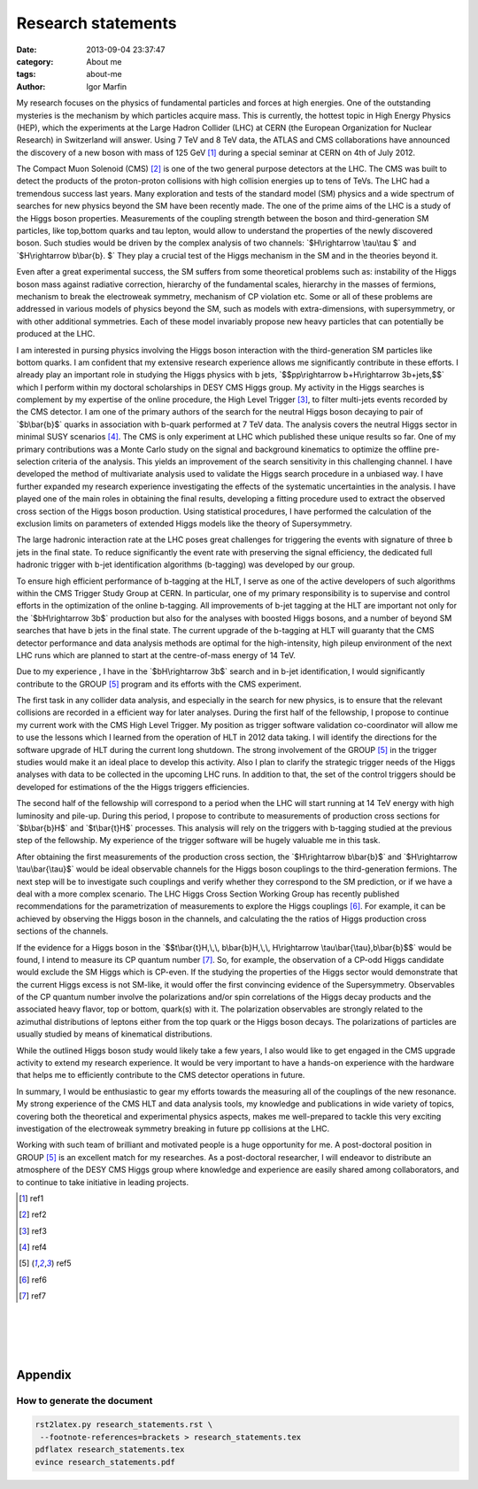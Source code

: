  
 
.. role:: raw-tex(raw)
    :format: latex html



.. default-role:: raw-tex


Research statements
###############################



:date: 2013-09-04 23:37:47
:category: About me
:tags:  about-me
:author:         Igor Marfin 



 
 




My research focuses on the physics of fundamental particles and forces at high energies.
One of the outstanding mysteries is the mechanism by which particles acquire mass. 
This is currently, the hottest topic in High Energy Physics (HEP), which the experiments at 
the Large Hadron Collider (LHC) at CERN (the European Organization for Nuclear
Research) in Switzerland will answer.  
Using 7 TeV and 8 TeV data,   the ATLAS and CMS collaborations have announced   
the discovery of a new boson with mass of 125 GeV [#ref1]_   during a special seminar at CERN  on 4th of July 2012.


The Compact Muon Solenoid (CMS) [#ref2]_ is one of the two general purpose
detectors at the LHC. The CMS was  built to detect the products of the
proton-proton collisions with high collision energies  up to tens of TeVs.
The LHC had a tremendous success last years. Many exploration and tests 
of the standard model (SM) physics and a wide spectrum of searches for new
physics beyond the SM have been recently made. The one of the prime aims of the LHC 
is  a study of the Higgs boson properties.
Measurements of the coupling strength between the boson and third-generation SM particles, like
top,bottom quarks and tau lepton, would allow to understand the properties of the newly discovered boson.
Such studies would be driven by the complex analysis of  two channels:
`$H\rightarrow \tau\tau $` and `$H\rightarrow b\bar{b}. $`
They play a crucial test of the Higgs mechanism in the SM and in the theories beyond it. 


Even after a great experimental success, the SM suffers from some 
theoretical problems such as: instability
of the Higgs boson mass against radiative correction, hierarchy of the fundamental scales, hierarchy
in the masses of fermions, mechanism to break the electroweak symmetry, mechanism of CP violation
etc. Some or all of these problems are addressed in various models of physics beyond the SM, such as
models with extra-dimensions, with supersymmetry, or with other additional symmetries. Each of these
model invariably propose new heavy particles that can potentially be produced at the LHC.

I am interested in pursing physics involving the Higgs boson interaction 
with the third-generation SM particles like  bottom quarks.  
I am confident that my
extensive research experience allows me significantly contribute in these efforts. 
I already play an important role in studying the Higgs physics  with b jets, 
`$$pp\rightarrow b+H\rightarrow 3b+jets,$$` which I perform within 
my doctoral scholarships in DESY CMS Higgs group.  My activity in the Higgs searches is complement by 
my expertise of the online procedure, the High Level Trigger [#ref3]_\ , 
to filter multi-jets events recorded by the CMS detector. 
I am one of the primary authors of the search for the neutral Higgs boson decaying 
to pair of `$b\bar{b}$`  quarks in association with b-quark  performed at 7 TeV
data. The analysis covers the neutral Higgs sector in minimal SUSY scenarios [#ref4]_\ .
The CMS is only experiment at LHC which published these unique results so far.
One of my primary contributions was a Monte Carlo study on the signal and background kinematics
to optimize the offline pre-selection  criteria of the analysis. This yields 
an improvement of the search sensitivity in this challenging channel. 
I have developed the method of multivariate analysis used to validate the Higgs search procedure 
in a unbiased way. I have further expanded my research experience investigating the effects 
of the  systematic uncertainties  in  the analysis. I have played one of the main roles in 
obtaining the final results, developing
a fitting procedure used to extract the  observed cross section of the Higgs boson production.  
Using statistical procedures,  I have performed the calculation of the exclusion limits 
on  parameters of extended Higgs models like  the theory of Supersymmetry.


The large hadronic interaction rate at the LHC  poses  great challenges  for triggering the events with 
signature  of three b jets in the final state. To reduce 
significantly the event rate with preserving the signal efficiency, the dedicated full hadronic
trigger with b-jet identification algorithms (b-tagging)   was developed by our group.

To ensure high efficient performance of b-tagging at the HLT,  I
serve as one of the active developers of such algorithms within the CMS Trigger Study Group at CERN. 
In particular, one of my primary responsibility is to supervise 
and control  efforts in the optimization of the online b-tagging.
All  improvements of b-jet tagging at the HLT are important not only for the
`$bH\rightarrow 3b$` production  but also for the analyses with boosted Higgs bosons, and a number of beyond
SM searches that have b jets in the final state. 
The current upgrade of the b-tagging  at HLT  will guaranty that the CMS detector performance 
and data analysis methods are optimal for the high-intensity, high pileup
environment of the next LHC runs which are planned to start at the centre-of-mass energy of 14 TeV.



Due to my experience , I have in the `$bH\rightarrow 3b$`  search
and in b-jet identification, I would significantly contribute  
to the GROUP [#ref5]_ program and its efforts with the CMS experiment.

The first task in any collider data analysis, and especially in the search for new physics, is to ensure
that the relevant collisions are recorded in a efficient way for later analyses. 
During the first half of the fellowship, I propose to continue  my current work with the
CMS High Level Trigger. My position as trigger software validation co-coordinator 
will allow me to use the lessons which I learned from the operation of HLT in 2012 data taking. 
I will identify  the directions for the software upgrade of HLT during the current long shutdown. 
The strong involvement of the  GROUP [#ref5]_  in the trigger studies
would make it an ideal place to develop this activity.  
Also I plan to clarify  the strategic trigger needs of the Higgs analyses with data to be collected in the
upcoming LHC runs.
In addition to that, the set of the control triggers should be developed for  estimations of the       
the Higgs triggers efficiencies.

                                                         
The second half of the fellowship will correspond to a period when the LHC will start running  
at 14 TeV energy with high luminosity and pile-up.
During this period,  I propose  to contribute   to measurements of production cross sections   
for `$b\bar{b}H$` and `$t\bar{t}H$` processes.
This analysis will rely on  the triggers with b-tagging  studied at the previous step of the fellowship. 
My experience of the trigger software will be hugely valuable me in this task.


After obtaining the first measurements of the production cross section,  
the `$H\rightarrow b\bar{b}$` and `$H\rightarrow \tau\bar{\tau}$`
would be ideal  observable channels for the Higgs
boson couplings to the third-generation fermions.  The next step will be to investigate 
such couplings and verify whether they correspond to the SM prediction, or if 
we have a deal with  a more complex scenario.
The LHC Higgs Cross Section Working Group has
recently published recommendations for the parametrization of measurements to explore the
Higgs couplings   [#ref6]_\ . For example, 
it can be achieved by observing the Higgs boson in the channels, and calculating the 
the ratios of Higgs production cross sections of the channels.


If  the evidence for a Higgs boson in the 
`$$t\bar{t}H,\,\, b\bar{b}H,\,\, H\rightarrow \tau\bar{\tau},b\bar{b}$$`  would be found, 
I intend to measure its CP quantum number [#ref7]_\ . 
So, for example, the observation of a CP-odd Higgs candidate would exclude the SM Higgs which
is CP-even. 
If the studying the properties of the Higgs sector would demonstrate that the current
Higgs excess is not SM-like, it would offer the first convincing evidence of the Supersymmetry.
Observables of the CP quantum number  involve the polarizations and/or spin correlations 
of the Higgs decay products  and the associated heavy flavor, top or bottom, quark(s) with it. 
The polarization observables are strongly related to the azimuthal distributions of
leptons either from the top quark or the Higgs boson decays. 
The polarizations of  particles are usually studied by means of kinematical   distributions.



While the outlined Higgs boson study  
would likely take a few years, I also would like to get engaged in
the CMS upgrade activity to extend my research experience. 
It would be very important  to have a
hands-on experience with the hardware that helps me to efficiently contribute to
the CMS detector operations in future.


In summary, I would be enthusiastic to gear my efforts towards the  measuring 
all of the couplings of the new resonance. My strong experience of
the CMS HLT  and  data analysis tools, my knowledge and publications in wide variety of topics,  
covering both the theoretical and experimental physics aspects,  
makes me well-prepared to tackle this  very exciting investigation of  
the electroweak symmetry breaking in  future pp collisions at the LHC.

Working  with such  team of brilliant and motivated people is a huge opportunity for me.
A post-doctoral position in GROUP [#ref5]_  is an excellent match for my researches.
As a post-doctoral researcher, I will endeavor  to distribute an atmosphere  of  the DESY CMS Higgs group 
where  knowledge and experience are easily shared among collaborators, and  to continue  to take
initiative in leading projects.






.. [#ref1]   ref1


.. [#ref2]   ref2


.. [#ref3]   ref3


.. [#ref4]   ref4

.. [#ref5]   ref5

.. [#ref6]   ref6

.. [#ref7]   ref7




.. `\newpage`

|
|
|
|

Appendix
=========

How to generate the document
-------------------------------



.. code:: bash

    rst2latex.py research_statements.rst \
     --footnote-references=brackets > research_statements.tex
    pdflatex research_statements.tex 
    evince research_statements.pdf 

